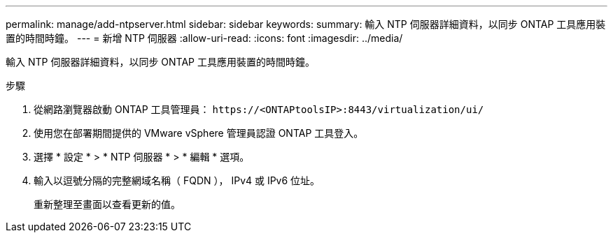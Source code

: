 ---
permalink: manage/add-ntpserver.html 
sidebar: sidebar 
keywords:  
summary: 輸入 NTP 伺服器詳細資料，以同步 ONTAP 工具應用裝置的時間時鐘。 
---
= 新增 NTP 伺服器
:allow-uri-read: 
:icons: font
:imagesdir: ../media/


[role="lead"]
輸入 NTP 伺服器詳細資料，以同步 ONTAP 工具應用裝置的時間時鐘。

.步驟
. 從網路瀏覽器啟動 ONTAP 工具管理員： `\https://<ONTAPtoolsIP>:8443/virtualization/ui/`
. 使用您在部署期間提供的 VMware vSphere 管理員認證 ONTAP 工具登入。
. 選擇 * 設定 * > * NTP 伺服器 * > * 編輯 * 選項。
. 輸入以逗號分隔的完整網域名稱（ FQDN ）， IPv4 或 IPv6 位址。
+
重新整理至畫面以查看更新的值。


